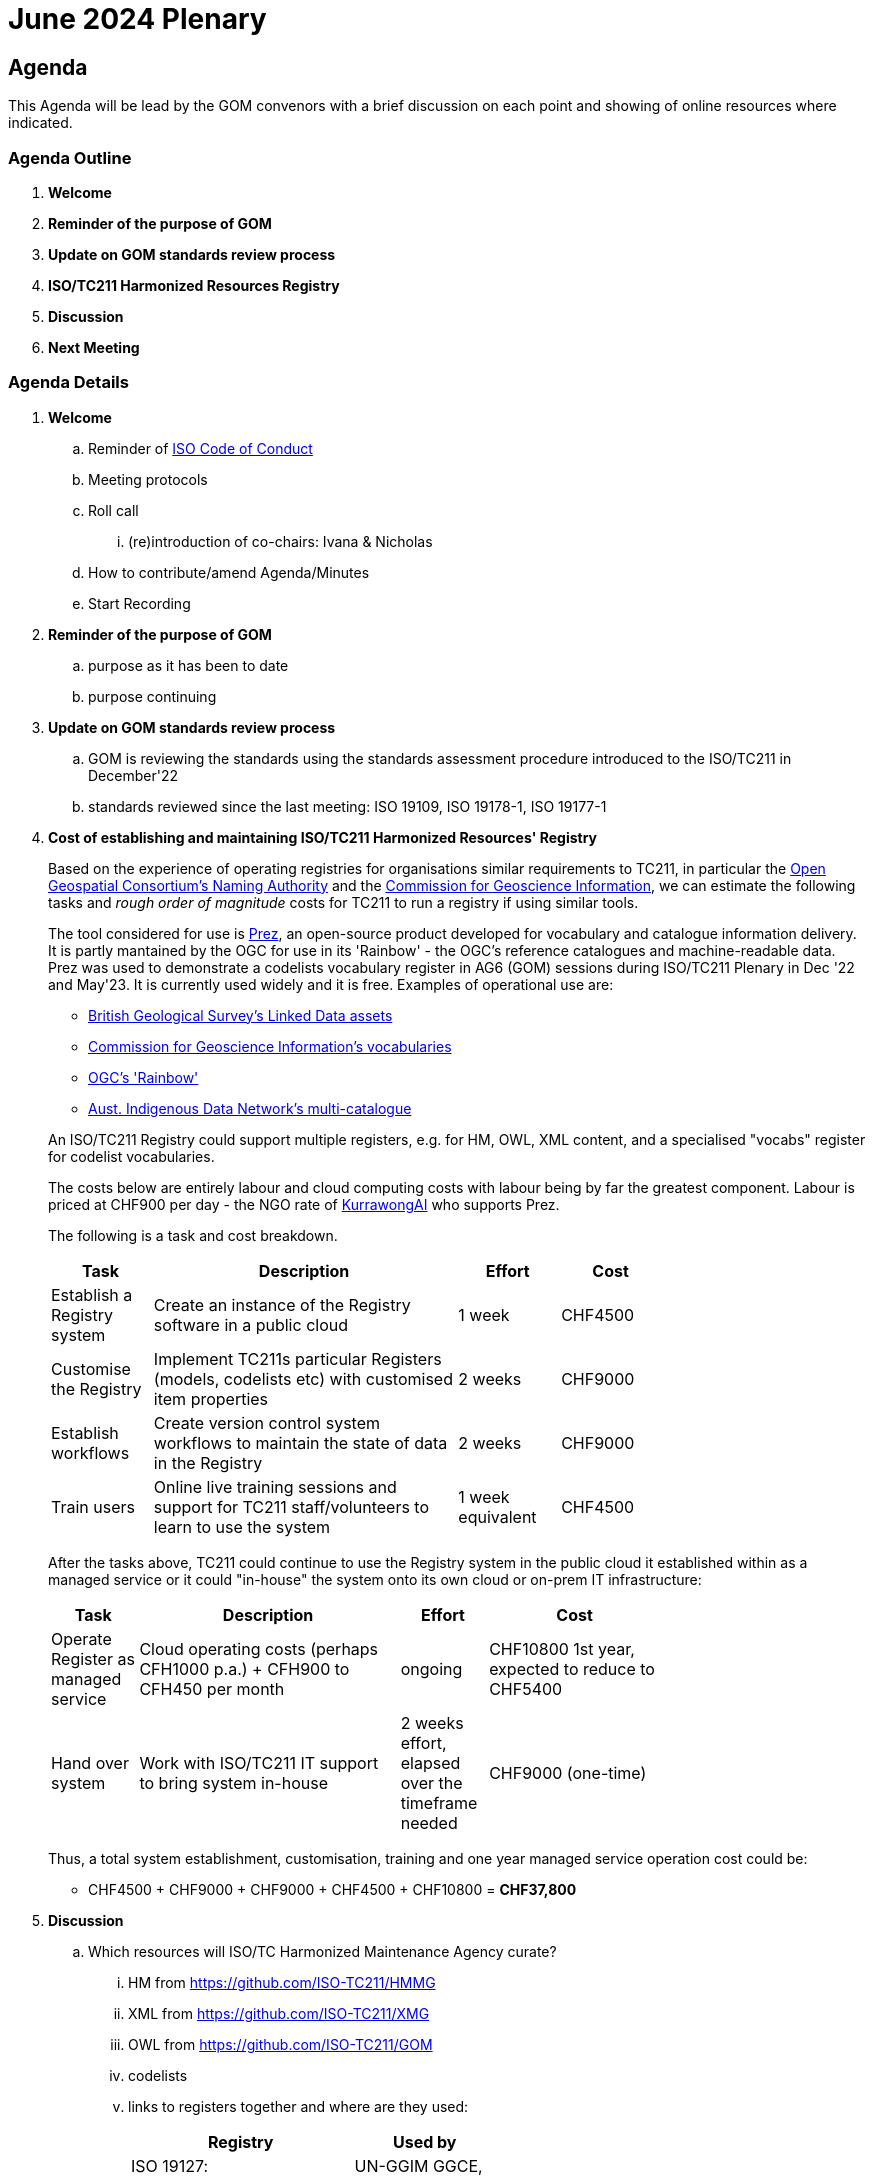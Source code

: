 = June 2024 Plenary 

== Agenda

This Agenda will be lead by the GOM convenors with a brief discussion on each point and showing of online resources where indicated.

=== Agenda Outline

. *Welcome*
. *Reminder of the purpose of GOM*
. *Update on GOM standards review process*
. *ISO/TC211 Harmonized Resources Registry*
. *Discussion*
. *Next Meeting*

=== Agenda Details

. *Welcome*
.. Reminder of https://www.iso.org/publication/PUB100397.html[ISO Code of Conduct]
.. Meeting protocols
.. Roll call
... (re)introduction of co-chairs: Ivana & Nicholas
.. How to contribute/amend Agenda/Minutes
.. Start Recording
. *Reminder of the purpose of GOM*
.. purpose as it has been to date
.. purpose continuing
. *Update on GOM standards review process*
.. GOM is reviewing the standards using the standards assessment procedure introduced to the ISO/TC211 in December'22 
.. standards reviewed since the last meeting: ISO 19109, ISO 19178-1, ISO 19177-1
. *Cost of establishing and maintaining ISO/TC211 Harmonized Resources' Registry*
+
--
Based on the experience of operating registries for organisations similar requirements to TC211, in particular the http://defs.opengis.net/vocprez/[Open Geospatial Consortium's Naming Authority] and the https://cgi.vocabs.ga.gov.au/[Commission for Geoscience Information], we can estimate the following tasks and _rough order of magnitude_ costs for TC211 to run a registry if using similar tools. 

The tool considered for use is https://prez.dev[Prez], an open-source product developed for vocabulary and catalogue information delivery. It is partly mantained by the OGC for use in its 'Rainbow' - the OGC's reference catalogues and machine-readable data. Prez was used to demonstrate a codelists vocabulary register in AG6 (GOM) sessions during ISO/TC211 Plenary in Dec '22 and May'23. It is currently used widely and it is free. Examples of operational use are:

* https://data-uat.bgs.ac.uk/[British Geological Survey's Linked Data assets]
* https://cgi.vocabs.ga.gov.au/vocab/[Commission for Geoscience Information's vocabularies]
* http://defs.opengis.net/vocprez/[OGC's 'Rainbow']
* https://data.idnau.org/[Aust. Indigenous Data Network's multi-catalogue]

An ISO/TC211 Registry could support multiple registers, e.g. for HM, OWL, XML content, and a specialised "vocabs" register for codelist vocabularies.

The costs below are entirely labour and cloud computing costs with labour being by far the greatest component. Labour is priced at CHF900 per day - the NGO rate of https://kurrawong.ai[KurrawongAI] who supports Prez.

The following is a task and cost breakdown.

[width=75%, cols="1,3,1,1"]
|===
| Task  | Description | Effort | Cost

| Establish a Registry system | Create an instance of the Registry software in a public cloud | 1 week | CHF4500
| Customise the Registry | Implement TC211s particular Registers (models, codelists etc) with customised item properties | 2 weeks | CHF9000
| Establish workflows | Create version control system workflows to maintain the state of data in the Registry | 2 weeks | CHF9000
| Train users | Online live training sessions and support for TC211 staff/volunteers to learn to use the system | 1 week equivalent | CHF4500
|===

After the tasks above, TC211 could continue to use the Registry system in the public cloud it established within as a managed service or it could "in-house" the system onto its own cloud or on-prem IT infrastructure:

[width=75%, cols="1,3,1,2"]
|===
| Task  | Description | Effort | Cost

| Operate Register as managed service | Cloud operating costs (perhaps CFH1000 p.a.) + CFH900 to CFH450 per month | ongoing | CHF10800 1st year, expected to reduce to CHF5400
| Hand over system | Work with ISO/TC211 IT support to bring system in-house | 2 weeks effort, elapsed over the timeframe needed | CHF9000 (one-time)
|===

Thus, a total system establishment, customisation, training and one year managed service operation cost could be:

* CHF4500 + CHF9000 + CHF9000 + CHF4500 + CHF10800 = *CHF37,800*
--
. *Discussion*
.. Which resources will ISO/TC Harmonized Maintenance Agency curate?
... HM from https://github.com/ISO-TC211/HMMG
... XML from https://github.com/ISO-TC211/XMG
... OWL from https://github.com/ISO-TC211/GOM
... codelists
... links to registers together and where are they used:
+
[width=50%, cols="1,2"]
|===
| Registry  | Used by


| ISO 19127: https://geodetic.isotc211.org/ | UN-GGIM GGCE, ...  
| ISO 19157-3 https://dqm.isotc211.org  | EVERYBODY, ... 
| ... | ...
|===
+
. *Next Meeting*
.. When
.. Proposed Agenda

=== Annex: Proposed System screenshots

.VocPrez listing of vocabularies
image::files/2023-12-06/vocprez-vocabs.png[width="75%"]

.CatPrez listing of catalogues
image::files/2023-12-06/catprez-catalogues.png[width="75%"]

.CatPrez resources in a catalogue
image::files/2023-12-06/catprez-catalogued-resources.png[width="75%"]

.A CatPrez Resource showing FAIR scores
image::files/2023-12-06/catprez-resource-fair.png[width="75%"]

.CatPrez resources data in GitHub
image::files/2023-12-06/resources-sourcecode-files.png[width="75%"]

.Source data for the AGIL Resource shown above
image::files/2023-12-06/resource-source-data.png[width="75%"]

.OGC VocPrez, soon to be *Prez
image::files/2023-12-06/ogc-vocprez.png[width="75%"]
